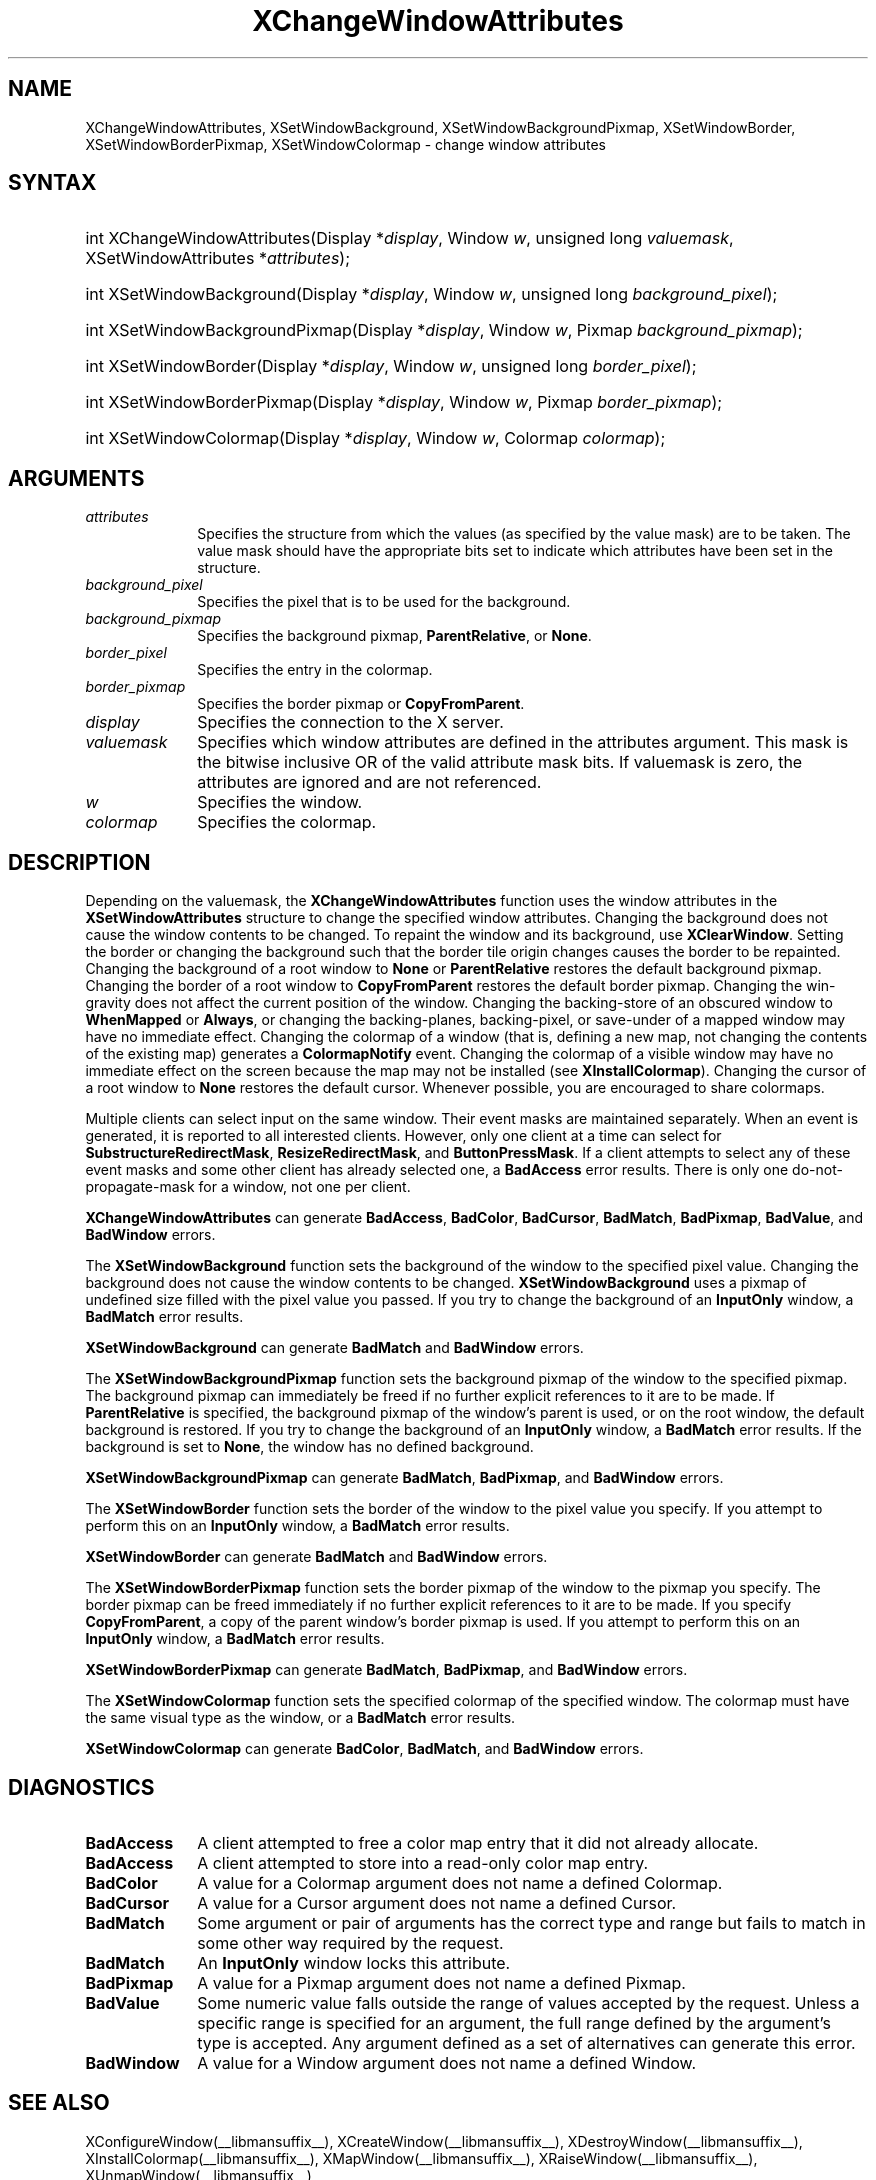 .\" Copyright \(co 1985, 1986, 1987, 1988, 1989, 1990, 1991, 1994, 1996 X Consortium
.\"
.\" Permission is hereby granted, free of charge, to any person obtaining
.\" a copy of this software and associated documentation files (the
.\" "Software"), to deal in the Software without restriction, including
.\" without limitation the rights to use, copy, modify, merge, publish,
.\" distribute, sublicense, and/or sell copies of the Software, and to
.\" permit persons to whom the Software is furnished to do so, subject to
.\" the following conditions:
.\"
.\" The above copyright notice and this permission notice shall be included
.\" in all copies or substantial portions of the Software.
.\"
.\" THE SOFTWARE IS PROVIDED "AS IS", WITHOUT WARRANTY OF ANY KIND, EXPRESS
.\" OR IMPLIED, INCLUDING BUT NOT LIMITED TO THE WARRANTIES OF
.\" MERCHANTABILITY, FITNESS FOR A PARTICULAR PURPOSE AND NONINFRINGEMENT.
.\" IN NO EVENT SHALL THE X CONSORTIUM BE LIABLE FOR ANY CLAIM, DAMAGES OR
.\" OTHER LIABILITY, WHETHER IN AN ACTION OF CONTRACT, TORT OR OTHERWISE,
.\" ARISING FROM, OUT OF OR IN CONNECTION WITH THE SOFTWARE OR THE USE OR
.\" OTHER DEALINGS IN THE SOFTWARE.
.\"
.\" Except as contained in this notice, the name of the X Consortium shall
.\" not be used in advertising or otherwise to promote the sale, use or
.\" other dealings in this Software without prior written authorization
.\" from the X Consortium.
.\"
.\" Copyright \(co 1985, 1986, 1987, 1988, 1989, 1990, 1991 by
.\" Digital Equipment Corporation
.\"
.\" Portions Copyright \(co 1990, 1991 by
.\" Tektronix, Inc.
.\"
.\" Permission to use, copy, modify and distribute this documentation for
.\" any purpose and without fee is hereby granted, provided that the above
.\" copyright notice appears in all copies and that both that copyright notice
.\" and this permission notice appear in all copies, and that the names of
.\" Digital and Tektronix not be used in in advertising or publicity pertaining
.\" to this documentation without specific, written prior permission.
.\" Digital and Tektronix makes no representations about the suitability
.\" of this documentation for any purpose.
.\" It is provided "as is" without express or implied warranty.
.\"
.\"
.ds xT X Toolkit Intrinsics \- C Language Interface
.ds xW Athena X Widgets \- C Language X Toolkit Interface
.ds xL Xlib \- C Language X Interface
.ds xC Inter-Client Communication Conventions Manual
.TH XChangeWindowAttributes __libmansuffix__ __xorgversion__ "XLIB FUNCTIONS"
.SH NAME
XChangeWindowAttributes, XSetWindowBackground, XSetWindowBackgroundPixmap, XSetWindowBorder, XSetWindowBorderPixmap, XSetWindowColormap \- change window attributes
.SH SYNTAX
.HP
int XChangeWindowAttributes\^(\^Display *\fIdisplay\fP\^, Window \fIw\fP\^, unsigned long \fIvaluemask\fP\^, XSetWindowAttributes *\fIattributes\fP\^);
.HP
int XSetWindowBackground\^(\^Display *\fIdisplay\fP\^, Window \fIw\fP\^, unsigned long \fIbackground_pixel\fP\^);
.HP
int XSetWindowBackgroundPixmap\^(\^Display *\fIdisplay\fP\^, Window
\fIw\fP\^, Pixmap \fIbackground_pixmap\fP\^);
.HP
int XSetWindowBorder\^(\^Display *\fIdisplay\fP\^, Window \fIw\fP\^, unsigned long \fIborder_pixel\fP\^);
.HP
int XSetWindowBorderPixmap\^(\^Display *\fIdisplay\fP\^, Window \fIw\fP\^, Pixmap \fIborder_pixmap\fP\^);
.HP
int XSetWindowColormap\^(\^Display *\fIdisplay\fP\^, Window \fIw\fP\^, Colormap \fIcolormap\fP\^);
.SH ARGUMENTS
.IP \fIattributes\fP 1i
Specifies the structure from which the values (as specified by the value mask)
are to be taken.
The value mask should have the appropriate bits
set to indicate which attributes have been set in the structure.
.IP \fIbackground_pixel\fP 1i
Specifies the pixel that is to be used for the background.
.IP \fIbackground_pixmap\fP 1i
Specifies the background pixmap,
.BR ParentRelative ,
or
.BR None .
.IP \fIborder_pixel\fP 1i
Specifies the entry in the colormap.
.IP \fIborder_pixmap\fP 1i
Specifies the border pixmap or
.BR CopyFromParent .
.IP \fIdisplay\fP 1i
Specifies the connection to the X server.
.IP \fIvaluemask\fP 1i
Specifies which window attributes are defined in the attributes
argument.
This mask is the bitwise inclusive OR of the valid attribute mask bits.
If valuemask is zero,
the attributes are ignored and are not referenced.
.IP \fIw\fP 1i
Specifies the window.
.IP \fIcolormap\fP 1i
Specifies the colormap.
.SH DESCRIPTION
Depending on the valuemask,
the
.B XChangeWindowAttributes
function uses the window attributes in the
.B XSetWindowAttributes
structure to change the specified window attributes.
Changing the background does not cause the window contents to be
changed.
To repaint the window and its background, use
.BR XClearWindow .
Setting the border or changing the background such that the
border tile origin changes causes the border to be repainted.
Changing the background of a root window to
.B None
or
.B ParentRelative
restores the default background pixmap.
Changing the border of a root window to
.B CopyFromParent
restores the default border pixmap.
Changing the win-gravity does not affect the current position of the
window.
Changing the backing-store of an obscured window to
.B WhenMapped
or
.BR Always ,
or changing the backing-planes, backing-pixel, or
save-under of a mapped window may have no immediate effect.
Changing the colormap of a window (that is, defining a new map, not
changing the contents of the existing map) generates a
.B ColormapNotify
event.
Changing the colormap of a visible window may have no
immediate effect on the screen because the map may not be installed
(see
.BR XInstallColormap ).
Changing the cursor of a root window to
.B None
restores the default
cursor.
Whenever possible, you are encouraged to share colormaps.
.LP
Multiple clients can select input on the same window.
Their event masks are maintained separately.
When an event is generated,
it is reported to all interested clients.
However, only one client at a time can select for
.BR SubstructureRedirectMask ,
.BR ResizeRedirectMask ,
and
.BR ButtonPressMask .
If a client attempts to select any of these event masks
and some other client has already selected one,
a
.B BadAccess
error results.
There is only one do-not-propagate-mask for a window,
not one per client.
.LP
.B XChangeWindowAttributes
can generate
.BR BadAccess ,
.BR BadColor ,
.BR BadCursor ,
.BR BadMatch ,
.BR BadPixmap ,
.BR BadValue ,
and
.B BadWindow
errors.
.LP
The
.B XSetWindowBackground
function sets the background of the window to the specified pixel value.
Changing the background does not cause the window contents to be changed.
.B XSetWindowBackground
uses a pixmap of undefined size filled with the pixel value you passed.
If you try to change the background of an
.B InputOnly
window, a
.B BadMatch
error results.
.LP
.B XSetWindowBackground
can generate
.B BadMatch
and
.B BadWindow
errors.
.LP
The
.B XSetWindowBackgroundPixmap
function sets the background pixmap of the window to the specified pixmap.
The background pixmap can immediately be freed if no further explicit
references to it are to be made.
If
.B ParentRelative
is specified,
the background pixmap of the window's parent is used,
or on the root window, the default background is restored.
If you try to change the background of an
.B InputOnly
window, a
.B BadMatch
error results.
If the background is set to
.BR None ,
the window has no defined background.
.LP
.B XSetWindowBackgroundPixmap
can generate
.BR BadMatch ,
.BR BadPixmap ,
and
.B BadWindow
errors.
.LP
The
.B XSetWindowBorder
function sets the border of the window to the pixel value you specify.
If you attempt to perform this on an
.B InputOnly
window, a
.B BadMatch
error results.
.LP
.B XSetWindowBorder
can generate
.B BadMatch
and
.B BadWindow
errors.
.LP
The
.B XSetWindowBorderPixmap
function sets the border pixmap of the window to the pixmap you specify.
The border pixmap can be freed immediately if no further explicit
references to it are to be made.
If you specify
.BR CopyFromParent ,
a copy of the parent window's border pixmap is used.
If you attempt to perform this on an
.B InputOnly
window, a
.B BadMatch
error results.
.LP
.B XSetWindowBorderPixmap
can generate
.BR BadMatch ,
.BR BadPixmap ,
and
.B BadWindow
errors.
.LP
The
.B XSetWindowColormap
function sets the specified colormap of the specified window.
The colormap must have the same visual type as the window,
or a
.B BadMatch
error results.
.LP
.B XSetWindowColormap
can generate
.BR BadColor ,
.BR BadMatch ,
and
.B BadWindow
errors.
.SH DIAGNOSTICS
.TP 1i
.B BadAccess
A client attempted
to free a color map entry that it did not already allocate.
.TP 1i
.B BadAccess
A client attempted
to store into a read-only color map entry.
.TP 1i
.B BadColor
A value for a Colormap argument does not name a defined Colormap.
.TP 1i
.B BadCursor
A value for a Cursor argument does not name a defined Cursor.
.TP 1i
.B BadMatch
Some argument or pair of arguments has the correct type and range but fails
to match in some other way required by the request.
.TP 1i
.B BadMatch
An
.B InputOnly
window locks this attribute.
.TP 1i
.B BadPixmap
A value for a Pixmap argument does not name a defined Pixmap.
.TP 1i
.B BadValue
Some numeric value falls outside the range of values accepted by the request.
Unless a specific range is specified for an argument, the full range defined
by the argument's type is accepted.
Any argument defined as a set of
alternatives can generate this error.
.TP 1i
.B BadWindow
A value for a Window argument does not name a defined Window.
.SH "SEE ALSO"
XConfigureWindow(__libmansuffix__),
XCreateWindow(__libmansuffix__),
XDestroyWindow(__libmansuffix__),
XInstallColormap(__libmansuffix__),
XMapWindow(__libmansuffix__),
XRaiseWindow(__libmansuffix__),
XUnmapWindow(__libmansuffix__)
.br
\fI\*(xL\fP
